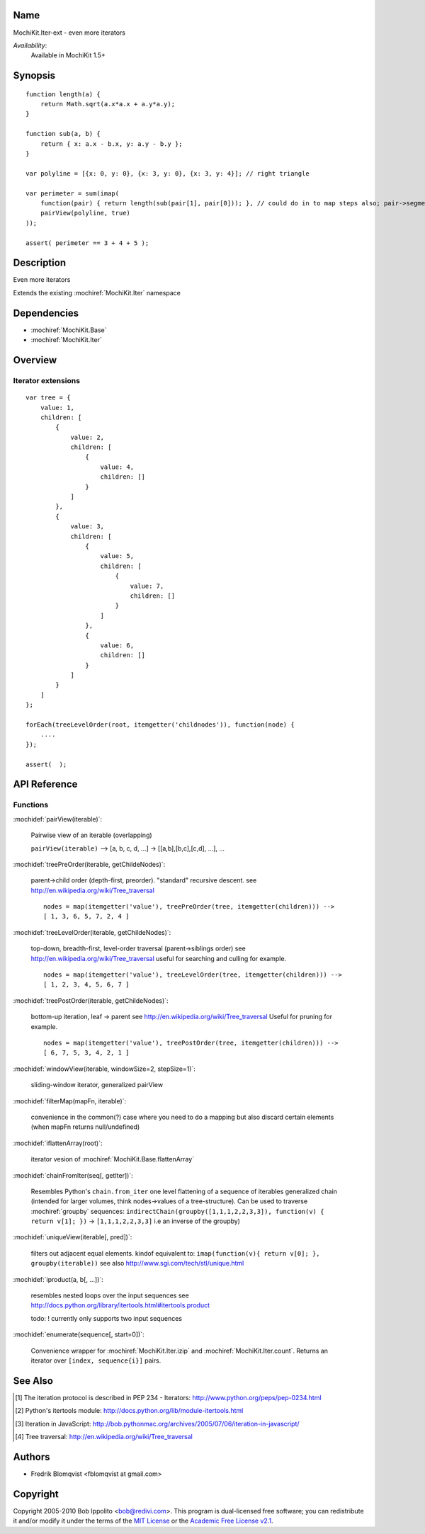 .. title:: MochiKit.Iter-ext - Iteration extensions

Name
====

MochiKit.Iter-ext - even more iterators

*Availability*:
    Available in MochiKit 1.5+

Synopsis
========

::

    function length(a) {
        return Math.sqrt(a.x*a.x + a.y*a.y);
    }

    function sub(a, b) {
        return { x: a.x - b.x, y: a.y - b.y };
    }

    var polyline = [{x: 0, y: 0}, {x: 3, y: 0}, {x: 3, y: 4}]; // right triangle

    var perimeter = sum(imap(
        function(pair) { return length(sub(pair[1], pair[0])); }, // could do in to map steps also; pair->segment vector->length
        pairView(polyline, true)
    ));

    assert( perimeter == 3 + 4 + 5 );


Description
===========

Even more iterators

Extends the existing :mochiref:`MochiKit.Iter` namespace


Dependencies
============

- :mochiref:`MochiKit.Base`
- :mochiref:`MochiKit.Iter`


Overview
========

Iterator extensions
------------------------

::

    var tree = {
        value: 1,
        children: [
            {
                value: 2,
                children: [
                    {
                        value: 4,
                        children: []
                    }
                ]
            },
            {
                value: 3,
                children: [
                    {
                        value: 5,
                        children: [
                            {
                                value: 7,
                                children: []
                            }
                        ]
                    },
                    {
                        value: 6,
                        children: []
                    }
                ]
            }
        ]
    };

    forEach(treeLevelOrder(root, itemgetter('childnodes')), function(node) {
        ....
    });

    assert(  );


API Reference
=============

Functions
---------

:mochidef:`pairView(iterable)`:

    Pairwise view of an iterable (overlapping)

    ``pairView(iterable)`` -->
    [a, b, c, d, ...] -> [[a,b],[b,c],[c,d], ...], ...


:mochidef:`treePreOrder(iterable, getChildeNodes)`:

    parent->child order (depth-first, preorder). "standard" recursive descent.
    see http://en.wikipedia.org/wiki/Tree_traversal

    ::

        nodes = map(itemgetter('value'), treePreOrder(tree, itemgetter(children))) -->
        [ 1, 3, 6, 5, 7, 2, 4 ]


:mochidef:`treeLevelOrder(iterable, getChildeNodes)`:

    top-down, breadth-first, level-order traversal (parent->siblings order)
    see http://en.wikipedia.org/wiki/Tree_traversal
    useful for searching and culling for example.

    ::

        nodes = map(itemgetter('value'), treeLevelOrder(tree, itemgetter(children))) -->
        [ 1, 2, 3, 4, 5, 6, 7 ]


:mochidef:`treePostOrder(iterable, getChildeNodes)`:

    bottom-up iteration, leaf -> parent
    see http://en.wikipedia.org/wiki/Tree_traversal
    Useful for pruning for example.

    ::

        nodes = map(itemgetter('value'), treePostOrder(tree, itemgetter(children))) -->
        [ 6, 7, 5, 3, 4, 2, 1 ]


:mochidef:`windowView(iterable, windowSize=2, stepSize=1)`:

    sliding-window iterator, generalized pairView


:mochidef:`filterMap(mapFn, iterable)`:

    convenience in the common(?) case where you need to do a mapping but also discard certain elements (when mapFn returns null/undefined)


:mochidef:`iflattenArray(root)`:

    iterator vesion of :mochiref:`MochiKit.Base.flattenArray`


:mochidef:`chainFromIter(seq[, getIter])`:

    Resembles Python's ``chain.from_iter``
    one level flattening of a sequence of iterables
    generalized chain (intended for larger volumes, think nodes->values of a tree-structure).
    Can be used to traverse :mochiref:`groupby` sequences: ``indirectChain(groupby([1,1,1,2,2,3,3]), function(v) { return v[1]; })`` -> ``[1,1,1,2,2,3,3]`` i.e an inverse of the groupby)


:mochidef:`uniqueView(iterable[, pred])`:

     filters out adjacent equal elements.
     kindof equivalent to: ``imap(function(v){ return v[0]; }, groupby(iterable))``
     see also http://www.sgi.com/tech/stl/unique.html


:mochidef:`iproduct(a, b[, ...])`:

    resembles nested loops over the input sequences
    see http://docs.python.org/library/itertools.html#itertools.product

    todo: ! currently only supports two input sequences


:mochidef:`enumerate(sequence[, start=0])`:

    Convenience wrapper for :mochiref:`MochiKit.Iter.izip` and :mochiref:`MochiKit.Iter.count`.
    Returns an iterator over ``[index, sequence{i}]`` pairs.




See Also
========

.. [1] The iteration protocol is described in
       PEP 234 - Iterators: http://www.python.org/peps/pep-0234.html
.. [2] Python's itertools
       module: http://docs.python.org/lib/module-itertools.html
.. [3] Iteration in JavaScript: http://bob.pythonmac.org/archives/2005/07/06/iteration-in-javascript/
.. [4] Tree traversal: http://en.wikipedia.org/wiki/Tree_traversal


Authors
=======

- Fredrik Blomqvist <fblomqvist at gmail.com>


Copyright
=========

Copyright 2005-2010 Bob Ippolito <bob@redivi.com>. This program is
dual-licensed free software; you can redistribute it and/or modify it
under the terms of the `MIT License`_ or the `Academic Free License
v2.1`_.

.. _`MIT License`: http://www.opensource.org/licenses/mit-license.php
.. _`Academic Free License v2.1`: http://www.opensource.org/licenses/afl-2.1.php
